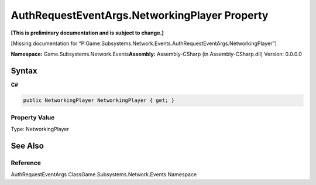 AuthRequestEventArgs.NetworkingPlayer Property
==============================================

**[This is preliminary documentation and is subject to change.]**

[Missing documentation for
“P:Game.Subsystems.Network.Events.AuthRequestEventArgs.NetworkingPlayer”]

**Namespace:** Game.Subsystems.Network.Events\ **Assembly:** Assembly-CSharp
(in Assembly-CSharp.dll) Version: 0.0.0.0

Syntax
------

**C#**\ 

.. code:: c#

   public NetworkingPlayer NetworkingPlayer { get; }

Property Value
~~~~~~~~~~~~~~

Type: NetworkingPlayer

See Also
--------

Reference
~~~~~~~~~

AuthRequestEventArgs ClassGame.Subsystems.Network.Events Namespace

